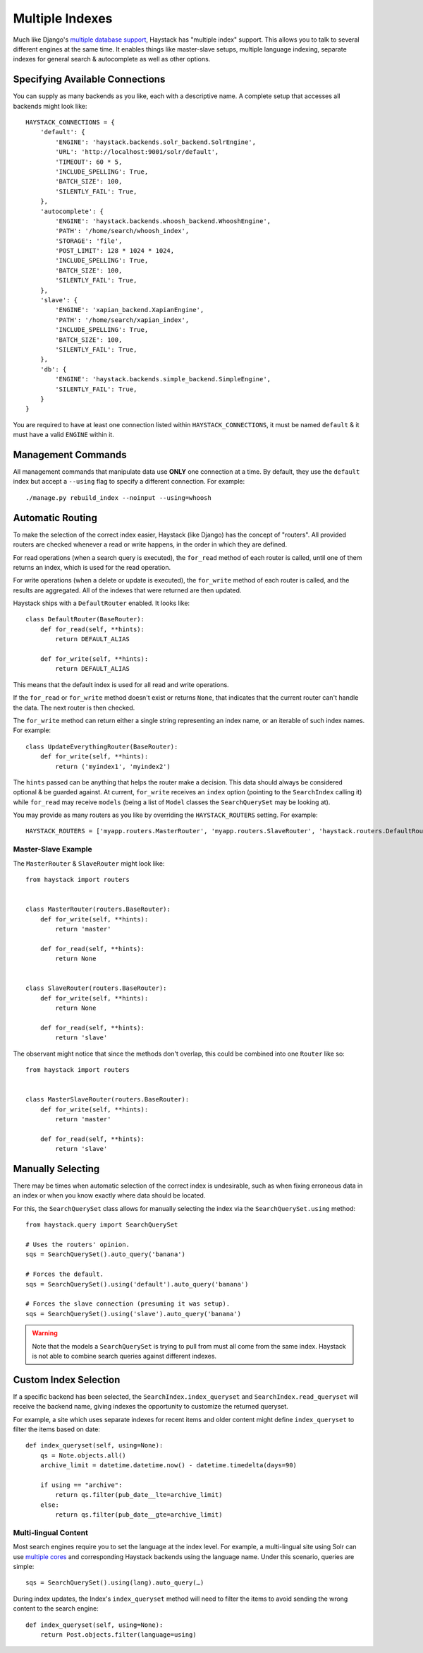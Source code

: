 .. _ref-multiple_index:

================
Multiple Indexes
================

Much like Django's `multiple database support`_, Haystack has "multiple index"
support. This allows you to talk to several different engines at the same time.
It enables things like master-slave setups, multiple language indexing,
separate indexes for general search & autocomplete as well as other options.

.. _`multiple database support`: http://docs.djangoproject.com/en/dev/topics/db/multi-db/


Specifying Available Connections
================================

You can supply as many backends as you like, each with a descriptive name. A
complete setup that accesses all backends might look like::

    HAYSTACK_CONNECTIONS = {
        'default': {
            'ENGINE': 'haystack.backends.solr_backend.SolrEngine',
            'URL': 'http://localhost:9001/solr/default',
            'TIMEOUT': 60 * 5,
            'INCLUDE_SPELLING': True,
            'BATCH_SIZE': 100,
            'SILENTLY_FAIL': True,
        },
        'autocomplete': {
            'ENGINE': 'haystack.backends.whoosh_backend.WhooshEngine',
            'PATH': '/home/search/whoosh_index',
            'STORAGE': 'file',
            'POST_LIMIT': 128 * 1024 * 1024,
            'INCLUDE_SPELLING': True,
            'BATCH_SIZE': 100,
            'SILENTLY_FAIL': True,
        },
        'slave': {
            'ENGINE': 'xapian_backend.XapianEngine',
            'PATH': '/home/search/xapian_index',
            'INCLUDE_SPELLING': True,
            'BATCH_SIZE': 100,
            'SILENTLY_FAIL': True,
        },
        'db': {
            'ENGINE': 'haystack.backends.simple_backend.SimpleEngine',
            'SILENTLY_FAIL': True,
        }
    }

You are required to have at least one connection listed within
``HAYSTACK_CONNECTIONS``, it must be named ``default`` & it must have a valid
``ENGINE`` within it.


Management Commands
===================

All management commands that manipulate data use **ONLY** one connection at a
time. By default, they use the ``default`` index but accept a ``--using`` flag
to specify a different connection. For example::

    ./manage.py rebuild_index --noinput --using=whoosh


Automatic Routing
=================

To make the selection of the correct index easier, Haystack (like Django) has
the concept of "routers". All provided routers are checked whenever a read or
write happens, in the order in which they are defined.

For read operations (when a search query is executed), the ``for_read`` method
of each router is called, until one of them returns an index, which is used for
the read operation.

For write operations (when a delete or update is executed), the ``for_write``
method of each router is called, and the results are aggregated. All of the
indexes that were returned are then updated.

Haystack ships with a ``DefaultRouter`` enabled. It looks like::

    class DefaultRouter(BaseRouter):
        def for_read(self, **hints):
            return DEFAULT_ALIAS
        
        def for_write(self, **hints):
            return DEFAULT_ALIAS

This means that the default index is used for all read and write operations.

If the ``for_read`` or ``for_write`` method doesn't exist or returns ``None``,
that indicates that the current router can't handle the data. The next router
is then checked.

The ``for_write`` method can return either a single string representing an
index name, or an iterable of such index names. For example::

    class UpdateEverythingRouter(BaseRouter):
        def for_write(self, **hints):
            return ('myindex1', 'myindex2')

The ``hints`` passed can be anything that helps the router make a decision. This
data should always be considered optional & be guarded against. At current,
``for_write`` receives an ``index`` option (pointing to the ``SearchIndex``
calling it) while ``for_read`` may receive ``models`` (being a list of ``Model``
classes the ``SearchQuerySet`` may be looking at).

You may provide as many routers as you like by overriding the
``HAYSTACK_ROUTERS`` setting. For example::

    HAYSTACK_ROUTERS = ['myapp.routers.MasterRouter', 'myapp.routers.SlaveRouter', 'haystack.routers.DefaultRouter']

Master-Slave Example
--------------------

The ``MasterRouter`` & ``SlaveRouter`` might look like::

    from haystack import routers
    
    
    class MasterRouter(routers.BaseRouter):
        def for_write(self, **hints):
            return 'master'
        
        def for_read(self, **hints):
            return None
    
    
    class SlaveRouter(routers.BaseRouter):
        def for_write(self, **hints):
            return None
        
        def for_read(self, **hints):
            return 'slave'

The observant might notice that since the methods don't overlap, this could be
combined into one ``Router`` like so::

    from haystack import routers
    
    
    class MasterSlaveRouter(routers.BaseRouter):
        def for_write(self, **hints):
            return 'master'
        
        def for_read(self, **hints):
            return 'slave'


Manually Selecting
==================

There may be times when automatic selection of the correct index is undesirable,
such as when fixing erroneous data in an index or when you know exactly where
data should be located.

For this, the ``SearchQuerySet`` class allows for manually selecting the index
via the ``SearchQuerySet.using`` method::

    from haystack.query import SearchQuerySet
    
    # Uses the routers' opinion.
    sqs = SearchQuerySet().auto_query('banana')
    
    # Forces the default.
    sqs = SearchQuerySet().using('default').auto_query('banana')
    
    # Forces the slave connection (presuming it was setup).
    sqs = SearchQuerySet().using('slave').auto_query('banana')

.. warning::

  Note that the models a ``SearchQuerySet`` is trying to pull from must all come
  from the same index. Haystack is not able to combine search queries against
  different indexes.


Custom Index Selection
======================

If a specific backend has been selected, the ``SearchIndex.index_queryset`` and
``SearchIndex.read_queryset`` will receive the backend name, giving indexes the
opportunity to customize the returned queryset.

For example, a site which uses separate indexes for recent items and older
content might define ``index_queryset`` to filter the items based on date::

        def index_queryset(self, using=None):
            qs = Note.objects.all()
            archive_limit = datetime.datetime.now() - datetime.timedelta(days=90)

            if using == "archive":
                return qs.filter(pub_date__lte=archive_limit)
            else:
                return qs.filter(pub_date__gte=archive_limit)


Multi-lingual Content
---------------------

Most search engines require you to set the language at the index level. For
example, a multi-lingual site using Solr can use `multiple cores <http://wiki.apache.org/solr/CoreAdmin>`_ and corresponding Haystack
backends using the language name. Under this scenario, queries are simple::

    sqs = SearchQuerySet().using(lang).auto_query(…)

During index updates, the Index's ``index_queryset`` method will need to filter
the items to avoid sending the wrong content to the search engine::

        def index_queryset(self, using=None):
            return Post.objects.filter(language=using)
